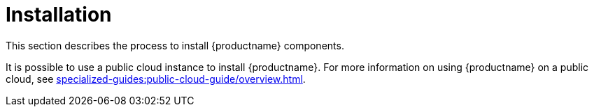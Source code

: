 [[install-intro]]
= Installation

This section describes the process to install {productname} components.

It is possible to use a public cloud instance to install {productname}.
For more information on using {productname} on a public cloud, see xref:specialized-guides:public-cloud-guide/overview.adoc[].
